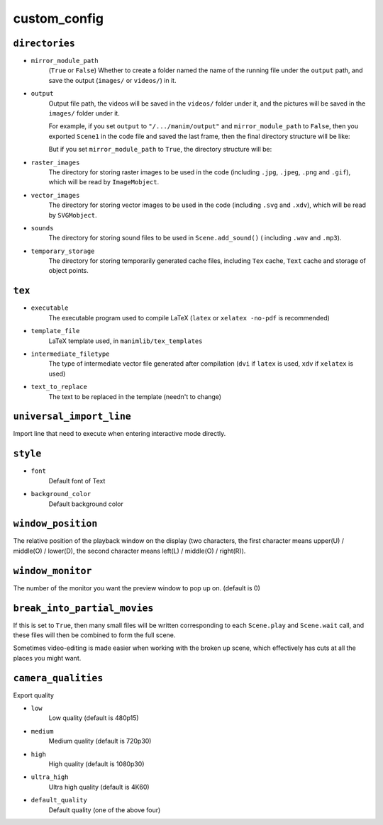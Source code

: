 custom_config
==============

``directories``
---------------

- ``mirror_module_path``
    (``True`` or ``False``) Whether to create a folder named the name of the 
    running file under the ``output`` path, and save the output (``images/`` 
    or ``videos/``) in it.

- ``output``
    Output file path, the videos will be saved in the ``videos/`` folder under it, 
    and the pictures will be saved in the ``images/`` folder under it.

    For example, if you set ``output`` to ``"/.../manim/output"`` and 
    ``mirror_module_path`` to ``False``, then you exported ``Scene1`` in the code 
    file and saved the last frame, then the final directory structure will be like:

    .. code-block:: text
        :emphasize-lines: 9, 11

            manim/
            ├── manimlib/
            │   ├── animation/
            │   ├── ...
            │   ├── default_config.yml
            │   └── window.py
            ├── output/
            │   ├── images
            │   │   └── Scene1.png
            │   └── videos
            │       └── Scene1.mp4
            ├── code.py
            └── custom_config.yml

    But if you set ``mirror_module_path`` to ``True``, the directory structure will be:

    .. code-block:: text
        :emphasize-lines: 8

            manim/
            ├── manimlib/
            │   ├── animation/
            │   ├── ...
            │   ├── default_config.yml
            │   └── window.py
            ├── output/
            │   └── code/
            │       ├── images
            │       │   └── Scene1.png
            │       └── videos
            │           └── Scene1.mp4
            ├── code.py
            └── custom_config.yml

- ``raster_images`` 
    The directory for storing raster images to be used in the code (including 
    ``.jpg``, ``.jpeg``, ``.png`` and ``.gif``), which will be read by ``ImageMobject``.

- ``vector_images``
    The directory for storing vector images to be used in the code (including 
    ``.svg`` and ``.xdv``), which will be read by ``SVGMobject``.

- ``sounds``
    The directory for storing sound files to be used in ``Scene.add_sound()`` (
    including ``.wav`` and ``.mp3``).

- ``temporary_storage``
    The directory for storing temporarily generated cache files, including 
    ``Tex`` cache, ``Text`` cache and storage of object points.

``tex``
-------

- ``executable``
    The executable program used to compile LaTeX (``latex`` or ``xelatex -no-pdf``
    is recommended)

- ``template_file``
    LaTeX template used, in ``manimlib/tex_templates``

- ``intermediate_filetype``
    The type of intermediate vector file generated after compilation (``dvi`` if 
    ``latex`` is used, ``xdv`` if ``xelatex`` is used)
    
- ``text_to_replace``
    The text to be replaced in the template (needn't to change)

``universal_import_line``
-------------------------

Import line that need to execute when entering interactive mode directly.

``style``
---------

- ``font`` 
    Default font of Text

- ``background_color``
    Default background color

``window_position``
-------------------

The relative position of the playback window on the display (two characters, 
the first character means upper(U) / middle(O) / lower(D), the second character 
means left(L) / middle(O) / right(R)).

``window_monitor``
------------------

The number of the monitor you want the preview window to pop up on. (default is 0)

``break_into_partial_movies``
-----------------------------

If this is set to ``True``, then many small files will be written corresponding 
to each ``Scene.play`` and ``Scene.wait`` call, and these files will then be combined
to form the full scene.  

Sometimes video-editing is made easier when working with the broken up scene, which
effectively has cuts at all the places you might want.

``camera_qualities``
--------------------

Export quality

- ``low``
    Low quality (default is 480p15)

- ``medium``
    Medium quality (default is 720p30)

- ``high``
    High quality (default is 1080p30)

- ``ultra_high``
    Ultra high quality (default is 4K60)

- ``default_quality``
    Default quality (one of the above four)